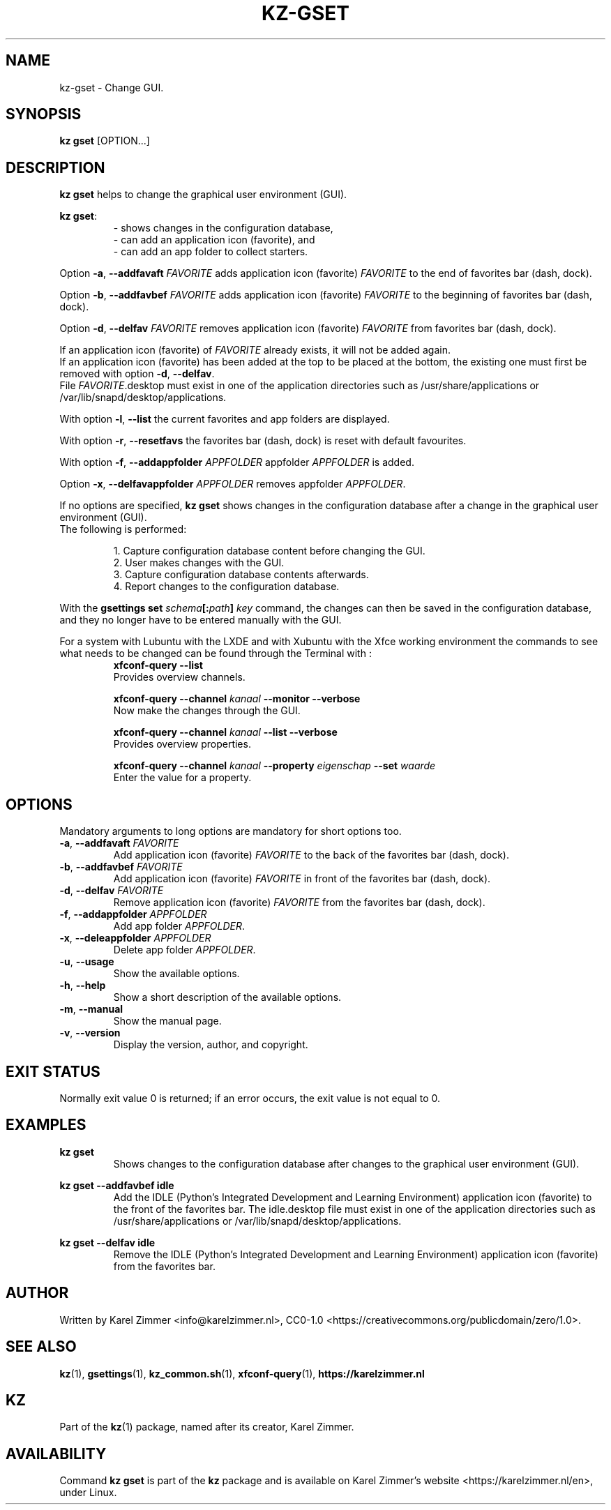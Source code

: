 .\"############################################################################
.\"# Man page for kz-gset.
.\"#
.\"# SPDX-FileCopyrightText: Karel Zimmer <info@karelzimmer.nl>
.\"# SPDX-License-Identifier: CC0-1.0
.\"############################################################################
.\"
.TH "KZ-GSET" "1" "Kz Manual" "kz 4.2.1" "Kz Manual"
.\"
.\"
.SH NAME
kz-gset \- Change GUI.
.\"
.\"
.SH SYNOPSIS
.B kz gset
[OPTION...]
.\"
.\"
.SH DESCRIPTION
\fBkz gset\fR helps to change the graphical user environment (GUI).
.sp
\fBkz gset\fR:
.RS
- shows changes in the configuration database,
.br
- can add an application icon (favorite), and
.br
- can add an app folder to collect starters.
.RE
.sp
Option \fB-a\fR, \fB--addfavaft\fR \fIFAVORITE\fR adds application icon
(favorite) \fIFAVORITE\fR to the end of favorites bar (dash, dock).
.sp
Option \fB-b\fR, \fB--addfavbef\fR \fIFAVORITE\fR adds application icon
(favorite) \fIFAVORITE\fR to the beginning of favorites bar (dash, dock).
.sp
Option \fB-d\fR, \fB--delfav\fR \fIFAVORITE\fR removes application icon
(favorite) \fIFAVORITE\fR from favorites bar (dash, dock).
.sp
If an application icon (favorite) of \fIFAVORITE\fR already exists, it will not
be added again.
.br
If an application icon (favorite) has been added at the top to be placed at the
bottom, the existing one must first be removed with option \fB-d\fR,
\fB--delfav\fR.
.br
File \fIFAVORITE\fR.desktop must exist in one of the application directories
such as /usr/share/applications or /var/lib/snapd/desktop/applications.
.sp
With option \fB-l\fR, \fB--list\fR the current favorites and app folders are
displayed.
.sp
With option \fB-r\fR, \fB--resetfavs\fR the favorites bar (dash, dock) is reset
with default favourites.
.sp
With option \fB-f\fR, \fB--addappfolder\fR \fIAPPFOLDER\fR appfolder
\fIAPPFOLDER\fR is added.
.sp
Option \fB-x\fR, \fB--delfavappfolder\fR \fIAPPFOLDER\fR removes appfolder
\fIAPPFOLDER\fR.
.sp
If no options are specified, \fBkz gset\fR shows changes in the configuration
database after a change in the graphical user environment (GUI).
.br
The following is performed:
.sp
.RS
1. Capture configuration database content before changing the GUI.
.br
2. User makes changes with the GUI.
.br
3. Capture configuration database contents afterwards.
.br
4. Report changes to the configuration database.
.RE
.sp
With the \fBgsettings set \fIschema\fR\fB[:\fIpath\fR\fB] \fIkey\fR command,
the changes can then be saved in the configuration database, and they no longer
have to be entered manually with the GUI.
.sp
For a system with Lubuntu with the LXDE and with Xubuntu with the Xfce working
environment the commands to see what needs to be changed can be found through
the Terminal with :
.RS
\fBxfconf-query --list\fR
    Provides overview channels.
.sp
\fBxfconf-query --channel \fIkanaal\fR\fB --monitor --verbose\fR
    Now make the changes through the GUI.
.sp
\fBxfconf-query --channel \fIkanaal\fR\fB --list --verbose\fR
    Provides overview properties.
.sp
\fBxfconf-query --channel \fIkanaal\fR\fB --property \fIeigenschap\fR\fB
--set \fIwaarde\fR
    Enter the value for a property.
.RE
.\"
.\"
.SH OPTIONS
Mandatory arguments to long options are mandatory for short options too.
.TP
\fB-a\fR, \fB--addfavaft\fR \fIFAVORITE\fR
Add application icon (favorite) \fIFAVORITE\fR to the back of the favorites bar
(dash, dock).
.TP
\fB-b\fR, \fB--addfavbef\fR \fIFAVORITE\fR
Add application icon (favorite) \fIFAVORITE\fR in front of the favorites bar
(dash, dock).
.TP
\fB-d\fR, \fB--delfav\fR \fIFAVORITE\fR
Remove application icon (favorite) \fIFAVORITE\fR from the favorites bar (dash,
dock).
.TP
\fB-f\fR, \fB--addappfolder\fR \fIAPPFOLDER\fR
Add app folder \fIAPPFOLDER\fR.
.TP
\fB-x\fR, \fB--deleappfolder\fR \fIAPPFOLDER\fR
Delete app folder \fIAPPFOLDER\fR.
.TP
\fB-u\fR, \fB--usage\fR
Show the available options.
.TP
\fB-h\fR, \fB--help\fR
Show a short description of the available options.
.TP
\fB-m\fR, \fB--manual\fR
Show the manual page.
.TP
\fB-v\fR, \fB--version\fR
Display the version, author, and copyright.
.\"
.\"
.SH EXIT STATUS
Normally exit value 0 is returned; if an error occurs, the exit value is not
equal to 0.
.\"
.\"
.SH EXAMPLES
.sp
\fBkz gset\fR
.RS
Shows changes to the configuration database after changes to the graphical
user environment (GUI).
.RE
.sp
\fBkz gset --addfavbef idle\fR
.RS
Add the IDLE (Python's Integrated Development and Learning Environment)
application icon (favorite) to the front of the favorites bar. The idle.desktop
file must exist in one of the application directories such as
/usr/share/applications or /var/lib/snapd/desktop/applications.
.RE
.sp
\fBkz gset --delfav idle\fR
.RS
Remove the IDLE (Python's Integrated Development and Learning Environment)
application icon (favorite) from the favorites bar.
.RE
.\"
.\"
.SH AUTHOR
Written by Karel Zimmer <info@karelzimmer.nl>, CC0-1.0
<https://creativecommons.org/publicdomain/zero/1.0>.
.\"
.\"
.SH SEE ALSO
\fBkz\fR(1),
\fBgsettings\fR(1),
\fBkz_common.sh\fR(1),
\fBxfconf-query\fR(1),
\fBhttps://karelzimmer.nl\fR
.\"
.\"
.SH KZ
Part of the \fBkz\fR(1) package, named after its creator, Karel Zimmer.
.\"
.\"
.SH AVAILABILITY
Command \fBkz gset\fR is part of the \fBkz\fR package and is available on
Karel Zimmer's website <https://karelzimmer.nl/en>, under Linux.
